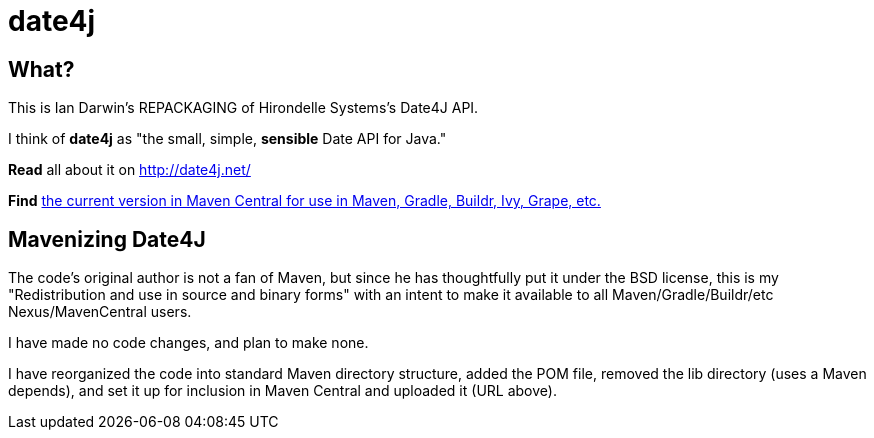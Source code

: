= date4j

== What?

This is Ian Darwin's REPACKAGING of Hirondelle Systems's Date4J API.

I think of *date4j* as "the small, simple, *sensible* Date API for Java."

*Read* all about it on http://date4j.net/

*Find* link:$$http://search.maven.org/#search|ga|1|a%3A%22hirondelle-date4j%22$$[the current version in Maven Central for use in Maven, Gradle, Buildr, Ivy, Grape, etc.]

== Mavenizing Date4J

The code's original author is not a fan of Maven, but since he has thoughtfully put it under the BSD license, this is my "Redistribution and use in source and binary forms" with an intent to make it
available to all Maven/Gradle/Buildr/etc Nexus/MavenCentral users.

I have made no code changes, and plan to make none.

I have reorganized the code into standard Maven directory structure, added the POM file, removed the lib directory (uses a Maven depends), and set it up for inclusion in Maven Central and uploaded it (URL above).
